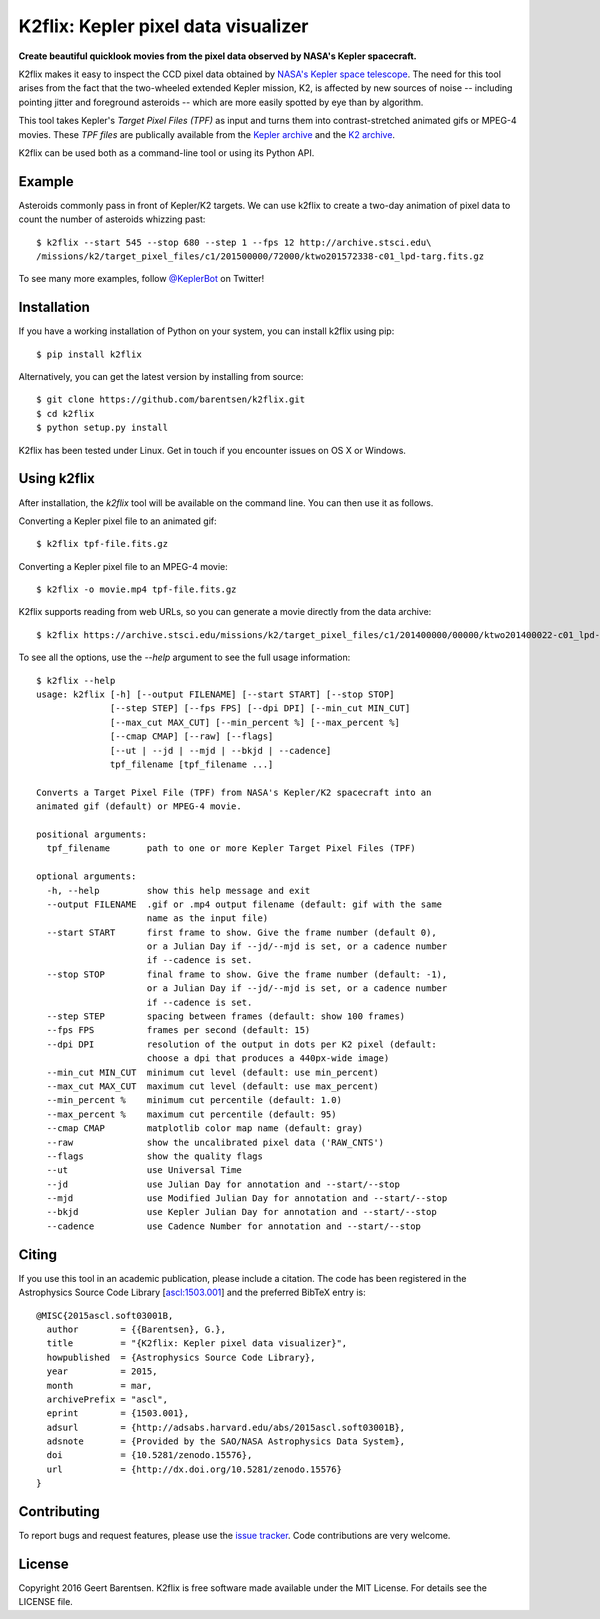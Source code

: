 K2flix: Kepler pixel data visualizer 
====================================
**Create beautiful quicklook movies from the pixel data observed by NASA's Kepler spacecraft.**

.. image:: http://img.shields.io/pypi/v/k2flix.svg
    :target: https://pypi.python.org/pypi/k2flix/
    :alt: PyPI

.. image:: http://img.shields.io/pypi/dm/k2flix.svg
    :target: https://pypi.python.org/pypi/k2flix/
    :alt: PyPI Downloads

.. image:: http://img.shields.io/travis/barentsen/k2flix/master.svg
    :target: http://travis-ci.org/barentsen/k2flix
    :alt: Travis status

.. image:: http://img.shields.io/badge/license-MIT-blue.svg
    :target: https://github.com/barentsen/k2flix/blob/master/LICENSE
    :alt: MIT license

.. image:: https://zenodo.org/badge/doi/10.5281/zenodo.15576.svg
    :target: http://dx.doi.org/10.5281/zenodo.15576
    :alt: DOI

.. image:: https://img.shields.io/badge/NASA%20ADS-2015ascl.soft03001B-blue.svg
    :target: http://adsabs.harvard.edu/abs/2015ascl.soft03001B
    :alt: ADS Bibcode

K2flix makes it easy to inspect the CCD pixel data
obtained by `NASA's Kepler space telescope <http://keplerscience.nasa.gov>`_.
The need for this tool arises from the fact that the two-wheeled extended Kepler mission, K2,
is affected by new sources of noise -- including pointing jitter and foreground asteroids --
which are more easily spotted by eye than by algorithm.

This tool takes Kepler's *Target Pixel Files (TPF)* as input
and turns them into contrast-stretched animated gifs or MPEG-4 movies.
These *TPF files* are publically available from the 
`Kepler archive <https://archive.stsci.edu/missions/kepler/target_pixel_files/>`_
and the `K2 archive <https://archive.stsci.edu/missions/k2/target_pixel_files/>`_. 

K2flix can be used both as a command-line tool or using its Python API.

Example
-------
Asteroids commonly pass in front of Kepler/K2 targets. 
We can use k2flix to create a two-day animation of pixel data to count the number of asteroids whizzing past::

    $ k2flix --start 545 --stop 680 --step 1 --fps 12 http://archive.stsci.edu\
    /missions/k2/target_pixel_files/c1/201500000/72000/ktwo201572338-c01_lpd-targ.fits.gz

.. image:: https://raw.githubusercontent.com/barentsen/k2flix/master/examples/epic-201572338.gif
    :alt: k2flix output example

To see many more examples, follow `@KeplerBot <https://twitter.com/KeplerBot>`_ on Twitter!

Installation
------------
If you have a working installation of Python on your system, you can install k2flix using pip::

  $ pip install k2flix

Alternatively, you can get the latest version by installing from source::

  $ git clone https://github.com/barentsen/k2flix.git
  $ cd k2flix
  $ python setup.py install

K2flix has been tested under Linux.  Get in touch if you encounter issues on OS X or Windows.

Using k2flix
------------
After installation, the `k2flix` tool will be available on the command line. You can then use it as follows.

Converting a Kepler pixel file to an animated gif::

  $ k2flix tpf-file.fits.gz

Converting a Kepler pixel file to an MPEG-4 movie::

  $ k2flix -o movie.mp4 tpf-file.fits.gz

K2flix supports reading from web URLs, so you can generate a movie directly from the data archive::
  
  $ k2flix https://archive.stsci.edu/missions/k2/target_pixel_files/c1/201400000/00000/ktwo201400022-c01_lpd-targ.fits.gz


To see all the options, use the `--help` argument to see the full usage information::
    
    $ k2flix --help
    usage: k2flix [-h] [--output FILENAME] [--start START] [--stop STOP]
                  [--step STEP] [--fps FPS] [--dpi DPI] [--min_cut MIN_CUT]
                  [--max_cut MAX_CUT] [--min_percent %] [--max_percent %]
                  [--cmap CMAP] [--raw] [--flags]
                  [--ut | --jd | --mjd | --bkjd | --cadence]
                  tpf_filename [tpf_filename ...]

    Converts a Target Pixel File (TPF) from NASA's Kepler/K2 spacecraft into an
    animated gif (default) or MPEG-4 movie.

    positional arguments:
      tpf_filename       path to one or more Kepler Target Pixel Files (TPF)

    optional arguments:
      -h, --help         show this help message and exit
      --output FILENAME  .gif or .mp4 output filename (default: gif with the same
                         name as the input file)
      --start START      first frame to show. Give the frame number (default 0),
                         or a Julian Day if --jd/--mjd is set, or a cadence number
                         if --cadence is set.
      --stop STOP        final frame to show. Give the frame number (default: -1),
                         or a Julian Day if --jd/--mjd is set, or a cadence number
                         if --cadence is set.
      --step STEP        spacing between frames (default: show 100 frames)
      --fps FPS          frames per second (default: 15)
      --dpi DPI          resolution of the output in dots per K2 pixel (default:
                         choose a dpi that produces a 440px-wide image)
      --min_cut MIN_CUT  minimum cut level (default: use min_percent)
      --max_cut MAX_CUT  maximum cut level (default: use max_percent)
      --min_percent %    minimum cut percentile (default: 1.0)
      --max_percent %    maximum cut percentile (default: 95)
      --cmap CMAP        matplotlib color map name (default: gray)
      --raw              show the uncalibrated pixel data ('RAW_CNTS')
      --flags            show the quality flags
      --ut               use Universal Time
      --jd               use Julian Day for annotation and --start/--stop
      --mjd              use Modified Julian Day for annotation and --start/--stop
      --bkjd             use Kepler Julian Day for annotation and --start/--stop
      --cadence          use Cadence Number for annotation and --start/--stop

Citing
------
If you use this tool in an academic publication, please include a citation.
The code has been registered in the Astrophysics Source Code Library [`ascl:1503.001 <http://ascl.net/code/v/1069>`_] and the preferred BibTeX entry is::
  
  @MISC{2015ascl.soft03001B,
    author        = {{Barentsen}, G.},
    title         = "{K2flix: Kepler pixel data visualizer}",
    howpublished  = {Astrophysics Source Code Library},
    year          = 2015,
    month         = mar,
    archivePrefix = "ascl",
    eprint        = {1503.001},
    adsurl        = {http://adsabs.harvard.edu/abs/2015ascl.soft03001B},
    adsnote       = {Provided by the SAO/NASA Astrophysics Data System},
    doi           = {10.5281/zenodo.15576},
    url           = {http://dx.doi.org/10.5281/zenodo.15576}
  }

Contributing
------------
To report bugs and request features, please use the `issue tracker <https://github.com/barentsen/k2flix/issues>`_. Code contributions are very welcome.

License
-------
Copyright 2016 Geert Barentsen. K2flix is free software made available under the MIT License. For details see the LICENSE file.
